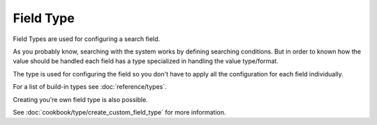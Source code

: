 .. index::
   single: Field

Field Type
==========

Field Types are used for configuring a search field.

As you probably know, searching with the system works by defining searching conditions.
But in order to known how the value should be handled each field has a type specialized
in handling the value type/format.

The type is used for configuring the field so you don't have to apply all the configuration
for each field individually.

For a list of build-in types see :doc:`reference/types`.

Creating you're own field type is also possible.

See :doc:`cookbook/type/create_custom_field_type` for more information.
